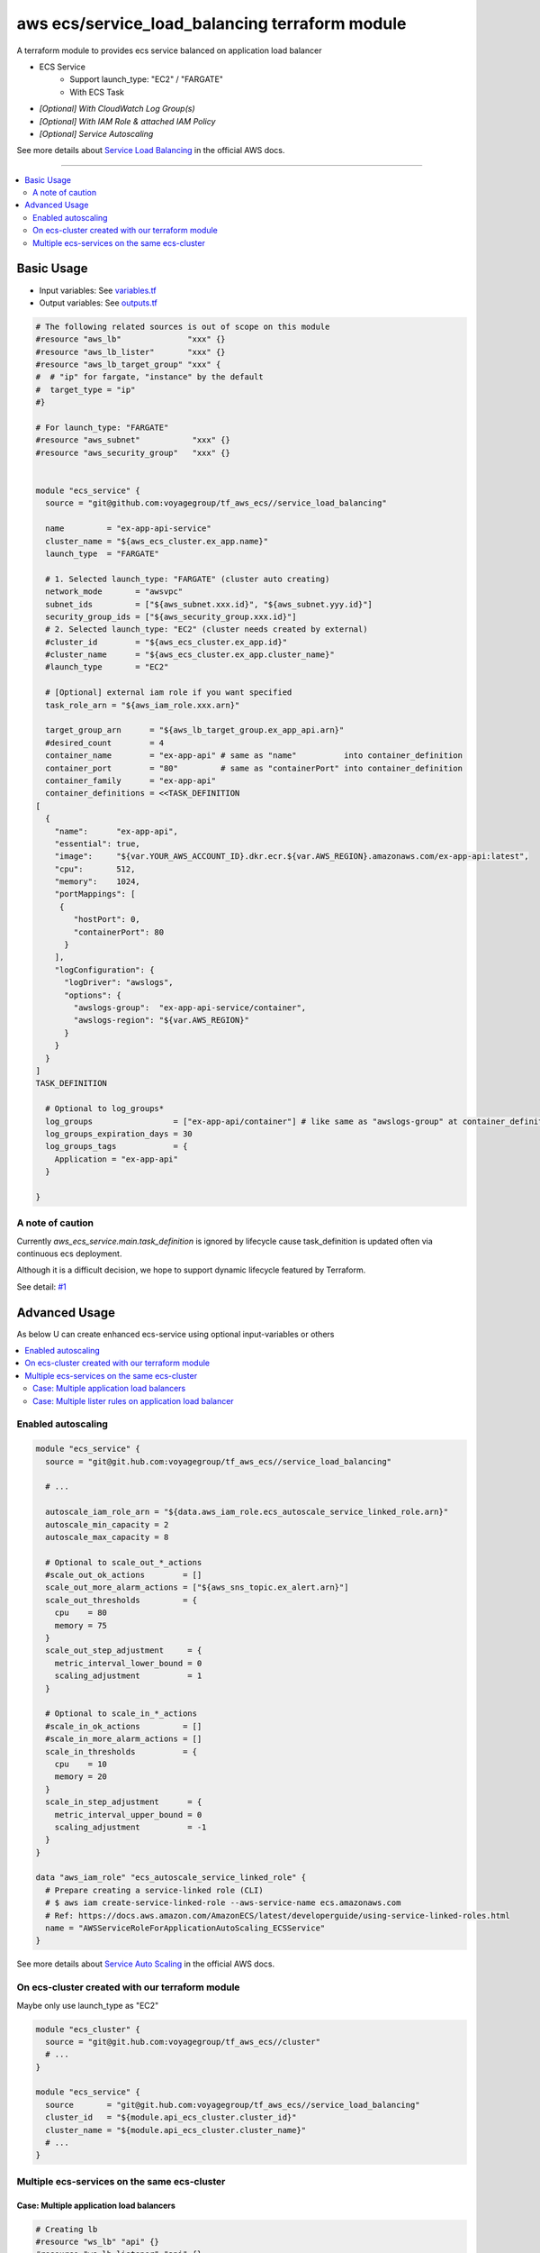 ===============================================
aws ecs/service_load_balancing terraform module
===============================================

A terraform module to provides ecs service balanced on application load balancer

* ECS Service
   * Support launch_type: "EC2" / "FARGATE"
   * With ECS Task
* *[Optional] With CloudWatch Log Group(s)*
* *[Optional] With IAM Role & attached IAM Policy*
* *[Optional] Service Autoscaling*

See more details about `Service Load Balancing`_ in the official AWS docs.

.. _Service Load Balancing: http://docs.aws.amazon.com/AmazonECS/latest/developerguide/service-load-balancing.html

----

.. contents::
   :local:
   :depth: 2

Basic Usage
===========

* Input  variables: See `variables.tf <variables.tf>`_
* Output variables: See `outputs.tf <outputs.tf>`_

.. code:: hcl

   # The following related sources is out of scope on this module
   #resource "aws_lb"              "xxx" {}
   #resource "aws_lb_lister"       "xxx" {}
   #resource "aws_lb_target_group" "xxx" {
   #  # "ip" for fargate, "instance" by the default
   #  target_type = "ip"
   #}

   # For launch_type: "FARGATE"
   #resource "aws_subnet"           "xxx" {}
   #resource "aws_security_group"   "xxx" {}


   module "ecs_service" {
     source = "git@github.com:voyagegroup/tf_aws_ecs//service_load_balancing"

     name         = "ex-app-api-service"
     cluster_name = "${aws_ecs_cluster.ex_app.name}"
     launch_type  = "FARGATE"

     # 1. Selected launch_type: "FARGATE" (cluster auto creating)
     network_mode       = "awsvpc"
     subnet_ids         = ["${aws_subnet.xxx.id}", "${aws_subnet.yyy.id}"]
     security_group_ids = ["${aws_security_group.xxx.id}"]
     # 2. Selected launch_type: "EC2" (cluster needs created by external)
     #cluster_id        = "${aws_ecs_cluster.ex_app.id}"
     #cluster_name      = "${aws_ecs_cluster.ex_app.cluster_name}"
     #launch_type       = "EC2"

     # [Optional] external iam role if you want specified
     task_role_arn = "${aws_iam_role.xxx.arn}"

     target_group_arn      = "${aws_lb_target_group.ex_app_api.arn}"
     #desired_count        = 4
     container_name        = "ex-app-api" # same as "name"          into container_definition
     container_port        = "80"         # same as "containerPort" into container_definition
     container_family      = "ex-app-api"
     container_definitions = <<TASK_DEFINITION
   [
     {
       "name":      "ex-app-api",
       "essential": true,
       "image":     "${var.YOUR_AWS_ACCOUNT_ID}.dkr.ecr.${var.AWS_REGION}.amazonaws.com/ex-app-api:latest",
       "cpu":       512,
       "memory":    1024,
       "portMappings": [
        {
           "hostPort": 0,
           "containerPort": 80
         }
       ],
       "logConfiguration": {
         "logDriver": "awslogs",
         "options": {
           "awslogs-group":  "ex-app-api-service/container",
           "awslogs-region": "${var.AWS_REGION}"
         }
       }
     }
   ]
   TASK_DEFINITION

     # Optional to log_groups*
     log_groups                 = ["ex-app-api/container"] # like same as "awslogs-group" at container_definition
     log_groups_expiration_days = 30
     log_groups_tags            = {
       Application = "ex-app-api"
     }

   }


A note of caution
-----------------

Currently `aws_ecs_service.main.task_definition` is ignored by lifecycle
cause task_definition is updated often via continuous ecs deployment.

Although it is a difficult decision, we hope to support dynamic lifecycle
featured by Terraform.

See detail: `#1 <https://github.com/voyagegroup/tf_aws_ecs/issues/1>`_


Advanced Usage
==============

As below U can create enhanced ecs-service using optional input-variables or others

.. contents::
   :local:


Enabled autoscaling
-------------------

.. code:: hcl

   module "ecs_service" {
     source = "git@git.hub.com:voyagegroup/tf_aws_ecs//service_load_balancing"

     # ...

     autoscale_iam_role_arn = "${data.aws_iam_role.ecs_autoscale_service_linked_role.arn}"
     autoscale_min_capacity = 2
     autoscale_max_capacity = 8

     # Optional to scale_out_*_actions
     #scale_out_ok_actions        = []
     scale_out_more_alarm_actions = ["${aws_sns_topic.ex_alert.arn}"]
     scale_out_thresholds         = {
       cpu    = 80
       memory = 75
     }
     scale_out_step_adjustment     = {
       metric_interval_lower_bound = 0
       scaling_adjustment          = 1
     }

     # Optional to scale_in_*_actions
     #scale_in_ok_actions         = []
     #scale_in_more_alarm_actions = []
     scale_in_thresholds          = {
       cpu    = 10
       memory = 20
     }
     scale_in_step_adjustment      = {
       metric_interval_upper_bound = 0
       scaling_adjustment          = -1
     }
   }

   data "aws_iam_role" "ecs_autoscale_service_linked_role" {
     # Prepare creating a service-linked role (CLI)
     # $ aws iam create-service-linked-role --aws-service-name ecs.amazonaws.com
     # Ref: https://docs.aws.amazon.com/AmazonECS/latest/developerguide/using-service-linked-roles.html
     name = "AWSServiceRoleForApplicationAutoScaling_ECSService"
   }

See more details about `Service Auto Scaling`_ in the official AWS docs.

.. _Service Auto Scaling: http://docs.aws.amazon.com/AmazonECS/latest/developerguide/service-auto-scaling.html


On ecs-cluster created with our terraform module
------------------------------------------------

Maybe only use launch_type as "EC2"

.. code:: hcl

   module "ecs_cluster" {
     source = "git@git.hub.com:voyagegroup/tf_aws_ecs//cluster"
     # ...
   }

   module "ecs_service" {
     source       = "git@git.hub.com:voyagegroup/tf_aws_ecs//service_load_balancing"
     cluster_id   = "${module.api_ecs_cluster.cluster_id}"
     cluster_name = "${module.api_ecs_cluster.cluster_name}"
     # ...
   }


Multiple ecs-services on the same ecs-cluster
---------------------------------------------


Case: Multiple application load balancers
^^^^^^^^^^^^^^^^^^^^^^^^^^^^^^^^^^^^^^^^^^

.. code:: hcl

   # Creating lb
   #resource "ws_lb" "api" {}
   #resource "ws_lb_listener" "api" {}
   #resource "ws_lb_target_group" "api" {}

   # Creating lb(-internal)
   #resource "aws_lb" "api_internal" {
   #  internal = true
   #}
   #resource "aws_lb_listener" "api_internal" {}
   #resource "aws_lb_target_group" "api_internal" {}

   module "ecs_cluster" {
     source = "git@git.hub.com:voyagegroup/tf_aws_ecs//cluster"
     # ...
   }

   module "api_ecs_service" {
     source = "git@github.com:voyagegroup/tf_aws_ecs//service_load_balancing"

     name             = "api"
     cluster_id       = "${module.ecs_cluster.cluster_id}"
     cluster_name     = "${module.ecs_cluster.cluster_name}"
     target_group_arn = "${aws_lb_target_group.api.arn}"
     # ...
   }

   module "api_internal_ecs_service" {
     source = "git@github.com:voyagegroup/tf_aws_ecs//service_load_balancing"

     name             = "api_internal"
     cluster_id       = "${module.ecs_cluster.cluster_id}"
     cluster_name     = "${module.ecs_cluster.cluster_name}"
     target_group_arn = "${aws_lb_target_group.api_internal.arn}"
     # ...
   }


Case: Multiple lister rules on application load balancer
^^^^^^^^^^^^^^^^^^^^^^^^^^^^^^^^^^^^^^^^^^^^^^^^^^^^^^^^

.. code:: hcl

   resource "aws_lb" "api" {
     # ...
   }

   resource "aws_lb_listener" "api" {
     # ...

     "default_action" {
       target_group_arn = "${aws_lb_target_group.api.arn}"
       type             = "forward"
     }
   }

   resource "aws_lb_target_group" "api" {
     # ...
   }

   resource "aws_lb_listener_rule" "api_canary" {
     listener_arn = "${aws_lb_listener.api.arn}"
     priority     = 99

     action {
       type             = "forward"
       target_group_arn = "${aws_lb_target_group.api_canary.arn}"
     }

     condition {
       field  = "host-header"
       values = ["test.*"]
     }
   }

   resource "aws_lb_target_group" "api_canary" {
     # ...
   }

   module "ecs_cluster" {
     source = "git@git.hub.com:voyagegroup/tf_aws_ecs//cluster"
     # ...
   }

   module "api_ecs_service" {
     source           = "git@github.com:voyagegroup/tf_aws_ecs//service_load_balancing"
     name             = "api"
     cluster_id       = "${module.ecs_cluster.cluster_id}"
     cluster_name     = "${module.ecs_cluster.cluster_name}"
     target_group_arn = "${aws_lb_target_group.api.arn}"
     # ...
   }

   module "api_canary_ecs_service" {
     source           = "git@github.com:voyagegroup/tf_aws_ecs//service_load_balancing"
     name             = "api_canary"
     cluster_id       = "${module.ecs_cluster.cluster_id}"
     cluster_name     = "${module.ecs_cluster.cluster_name}"
     target_group_arn = "${aws_lb_target_group.api_canary.arn}"
     # ...
   }
